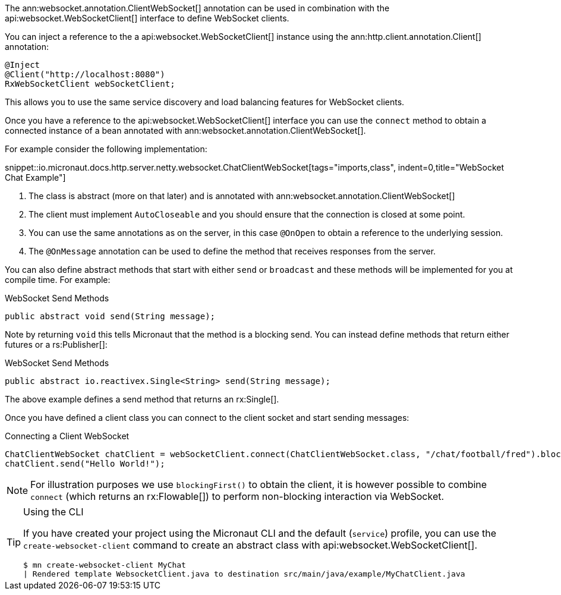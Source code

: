 The ann:websocket.annotation.ClientWebSocket[] annotation can be used in combination with the api:websocket.WebSocketClient[] interface to define WebSocket clients.

You can inject a reference to the a api:websocket.WebSocketClient[] instance using the ann:http.client.annotation.Client[] annotation:

[source,java]
----
@Inject
@Client("http://localhost:8080")
RxWebSocketClient webSocketClient;
----

This allows you to use the same service discovery and load balancing features for WebSocket clients.

Once you have a reference to the api:websocket.WebSocketClient[] interface you can use the `connect` method to obtain a connected instance of a bean annotated with ann:websocket.annotation.ClientWebSocket[].

For example consider the following implementation:

snippet::io.micronaut.docs.http.server.netty.websocket.ChatClientWebSocket[tags="imports,class", indent=0,title="WebSocket Chat Example"]

<1> The class is abstract (more on that later) and is annotated with ann:websocket.annotation.ClientWebSocket[]
<2> The client must implement `AutoCloseable` and you should ensure that the connection is closed at some point.
<3> You can use the same annotations as on the server, in this case `@OnOpen` to obtain a reference to the underlying session.
<4> The `@OnMessage` annotation can be used to define the method that receives responses from the server.

You can also define abstract methods that start with either `send` or `broadcast` and these methods will be implemented for you at compile time. For example:

.WebSocket Send Methods
[source,java]
----
public abstract void send(String message);
----

Note by returning `void` this tells Micronaut that the method is a blocking send. You can instead define methods that return either futures or a rs:Publisher[]:

.WebSocket Send Methods
[source,java]
----
public abstract io.reactivex.Single<String> send(String message);
----

The above example defines a send method that returns an rx:Single[].

Once you have defined a client class you can connect to the client socket and start sending messages:


.Connecting a Client WebSocket
[source,java]
----
ChatClientWebSocket chatClient = webSocketClient.connect(ChatClientWebSocket.class, "/chat/football/fred").blockingFirst();
chatClient.send("Hello World!");
----

NOTE: For illustration purposes we use `blockingFirst()` to obtain the client, it is however possible to combine `connect` (which returns an rx:Flowable[]) to perform non-blocking interaction via WebSocket.

[TIP]
.Using the CLI
====
If you have created your project using the Micronaut CLI and the default (`service`) profile, you can use the `create-websocket-client` command to create an abstract class with api:websocket.WebSocketClient[].

----
$ mn create-websocket-client MyChat
| Rendered template WebsocketClient.java to destination src/main/java/example/MyChatClient.java
----
====
